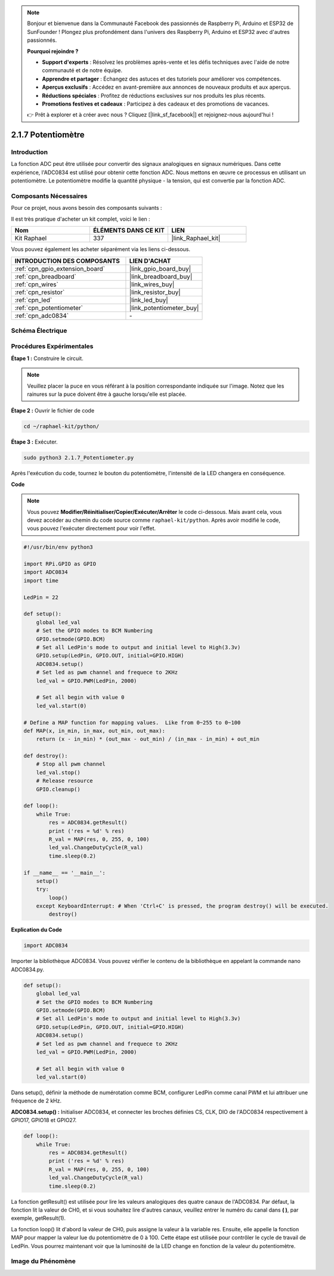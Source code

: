  
.. note::

    Bonjour et bienvenue dans la Communauté Facebook des passionnés de Raspberry Pi, Arduino et ESP32 de SunFounder ! Plongez plus profondément dans l'univers des Raspberry Pi, Arduino et ESP32 avec d'autres passionnés.

    **Pourquoi rejoindre ?**

    - **Support d'experts** : Résolvez les problèmes après-vente et les défis techniques avec l'aide de notre communauté et de notre équipe.
    - **Apprendre et partager** : Échangez des astuces et des tutoriels pour améliorer vos compétences.
    - **Aperçus exclusifs** : Accédez en avant-première aux annonces de nouveaux produits et aux aperçus.
    - **Réductions spéciales** : Profitez de réductions exclusives sur nos produits les plus récents.
    - **Promotions festives et cadeaux** : Participez à des cadeaux et des promotions de vacances.

    👉 Prêt à explorer et à créer avec nous ? Cliquez [|link_sf_facebook|] et rejoignez-nous aujourd'hui !

.. _2.1.7_py:

2.1.7 Potentiomètre
=====================

Introduction
--------------

La fonction ADC peut être utilisée pour convertir des signaux analogiques en signaux numériques. 
Dans cette expérience, l'ADC0834 est utilisé pour obtenir cette fonction ADC. Nous mettons 
en œuvre ce processus en utilisant un potentiomètre. Le potentiomètre modifie la quantité 
physique - la tension, qui est convertie par la fonction ADC.





Composants Nécessaires
------------------------

Pour ce projet, nous avons besoin des composants suivants :

.. image:: ../img/list_2.1.4_potentiometer.png

Il est très pratique d'acheter un kit complet, voici le lien :

.. list-table::
    :widths: 20 20 20
    :header-rows: 1

    *   - Nom
        - ÉLÉMENTS DANS CE KIT
        - LIEN
    *   - Kit Raphael
        - 337
        - |link_Raphael_kit|

Vous pouvez également les acheter séparément via les liens ci-dessous.

.. list-table::
    :widths: 30 20
    :header-rows: 1

    *   - INTRODUCTION DES COMPOSANTS
        - LIEN D'ACHAT

    *   - :ref:`cpn_gpio_extension_board`
        - |link_gpio_board_buy|
    *   - :ref:`cpn_breadboard`
        - |link_breadboard_buy|
    *   - :ref:`cpn_wires`
        - |link_wires_buy|
    *   - :ref:`cpn_resistor`
        - |link_resistor_buy|
    *   - :ref:`cpn_led`
        - |link_led_buy|
    *   - :ref:`cpn_potentiometer`
        - |link_potentiometer_buy|
    *   - :ref:`cpn_adc0834`
        - \-

Schéma Électrique
-------------------

.. image:: ../img/image311.png

.. image:: ../img/image312.png

Procédures Expérimentales
----------------------------

**Étape 1 :** Construire le circuit.

.. image:: ../img/image180.png

.. note::
    Veuillez placer la puce en vous référant à la position correspondante indiquée sur l'image. Notez que les rainures sur la puce doivent être à gauche lorsqu'elle est placée.

**Étape 2 :** Ouvrir le fichier de code

.. raw:: html

   <run></run>

.. code-block::

    cd ~/raphael-kit/python/

**Étape 3 :** Exécuter.

.. raw:: html

   <run></run>

.. code-block::

    sudo python3 2.1.7_Potentiometer.py

Après l'exécution du code, tournez le bouton du potentiomètre, l'intensité de la LED changera en conséquence.

**Code**

.. note::

    Vous pouvez **Modifier/Réinitialiser/Copier/Exécuter/Arrêter** le code ci-dessous. Mais avant cela, vous devez accéder au chemin du code source comme ``raphael-kit/python``. Après avoir modifié le code, vous pouvez l'exécuter directement pour voir l'effet.

.. raw:: html

    <run></run>

.. code-block:: python

    #!/usr/bin/env python3

    import RPi.GPIO as GPIO
    import ADC0834
    import time

    LedPin = 22

    def setup():
        global led_val
        # Set the GPIO modes to BCM Numbering
        GPIO.setmode(GPIO.BCM)
        # Set all LedPin's mode to output and initial level to High(3.3v)
        GPIO.setup(LedPin, GPIO.OUT, initial=GPIO.HIGH)
        ADC0834.setup()
        # Set led as pwm channel and frequece to 2KHz
        led_val = GPIO.PWM(LedPin, 2000)

        # Set all begin with value 0
        led_val.start(0)

    # Define a MAP function for mapping values.  Like from 0~255 to 0~100
    def MAP(x, in_min, in_max, out_min, out_max):
        return (x - in_min) * (out_max - out_min) / (in_max - in_min) + out_min

    def destroy():
        # Stop all pwm channel
        led_val.stop()
        # Release resource
        GPIO.cleanup()

    def loop():
        while True:
            res = ADC0834.getResult()
            print ('res = %d' % res)
            R_val = MAP(res, 0, 255, 0, 100)
            led_val.ChangeDutyCycle(R_val)
            time.sleep(0.2)

    if __name__ == '__main__':
        setup()
        try:
            loop()
        except KeyboardInterrupt: # When 'Ctrl+C' is pressed, the program destroy() will be executed.
            destroy()
**Explication du Code**

.. code-block:: python

    import ADC0834

Importer la bibliothèque ADC0834. Vous pouvez vérifier le contenu de la bibliothèque en appelant 
la commande nano ADC0834.py.

.. code-block:: python

    def setup():
        global led_val
        # Set the GPIO modes to BCM Numbering
        GPIO.setmode(GPIO.BCM)
        # Set all LedPin's mode to output and initial level to High(3.3v)
        GPIO.setup(LedPin, GPIO.OUT, initial=GPIO.HIGH)
        ADC0834.setup()
        # Set led as pwm channel and frequece to 2KHz
        led_val = GPIO.PWM(LedPin, 2000)

        # Set all begin with value 0
        led_val.start(0)

Dans setup(), définir la méthode de numérotation comme BCM, configurer LedPin comme canal PWM et 
lui attribuer une fréquence de 2 kHz.

**ADC0834.setup() :** Initialiser ADC0834, et connecter les broches définies CS, CLK, DIO de l'ADC0834 respectivement à GPIO17, GPIO18 et GPIO27.

.. code-block:: python

    def loop():
        while True:
            res = ADC0834.getResult()
            print ('res = %d' % res)
            R_val = MAP(res, 0, 255, 0, 100)
            led_val.ChangeDutyCycle(R_val)
            time.sleep(0.2)

La fonction getResult() est utilisée pour lire les valeurs analogiques des quatre canaux de 
l'ADC0834. Par défaut, la fonction lit la valeur de CH0, et si vous souhaitez lire d'autres 
canaux, veuillez entrer le numéro du canal dans **( )**, par exemple, getResult(1).

La fonction loop() lit d'abord la valeur de CH0, puis assigne la valeur à la variable res. 
Ensuite, elle appelle la fonction MAP pour mapper la valeur lue du potentiomètre de 0 à 100. 
Cette étape est utilisée pour contrôler le cycle de travail de LedPin. Vous pourrez maintenant 
voir que la luminosité de la LED change en fonction de la valeur du potentiomètre.




Image du Phénomène
----------------------

.. image:: ../img/image181.jpeg


